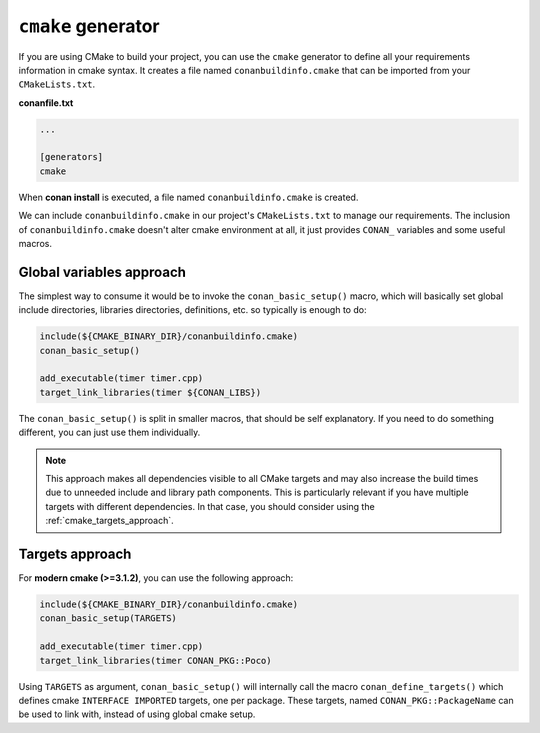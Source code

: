 
``cmake`` generator
===================

If you are using CMake to build your project, you can use the ``cmake`` generator to define all your requirements information in cmake syntax.
It creates a file named ``conanbuildinfo.cmake`` that can be imported from your ``CMakeLists.txt``.


**conanfile.txt**

.. code-block:: text

   ...

   [generators]
   cmake


When **conan install** is executed, a file named ``conanbuildinfo.cmake`` is created.

We can include ``conanbuildinfo.cmake`` in our project's ``CMakeLists.txt`` to manage our requirements.
The inclusion of ``conanbuildinfo.cmake`` doesn't alter cmake environment at all, it just provides ``CONAN_`` variables and some useful macros.


Global variables approach
-------------------------

The simplest way to consume it would be to invoke the ``conan_basic_setup()`` macro, which will basically
set global include directories, libraries directories, definitions, etc. so typically is enough to do:

.. code-block:: cmake

    include(${CMAKE_BINARY_DIR}/conanbuildinfo.cmake)
    conan_basic_setup()

    add_executable(timer timer.cpp)
    target_link_libraries(timer ${CONAN_LIBS})

The ``conan_basic_setup()`` is split in smaller macros, that should be self explanatory. If you need to do
something different, you can just use them individually.

.. note::

    This approach makes all dependencies visible to all CMake targets and may also
    increase the build times due to unneeded include and library path components.
    This is particularly relevant if you have multiple targets with different dependencies.
    In that case, you should consider using the :ref:`cmake_targets_approach`.

.. _cmake_targets_approach:

Targets approach
----------------

For **modern cmake (>=3.1.2)**, you can use the following approach:

.. code-block:: cmake

    include(${CMAKE_BINARY_DIR}/conanbuildinfo.cmake)
    conan_basic_setup(TARGETS)

    add_executable(timer timer.cpp)
    target_link_libraries(timer CONAN_PKG::Poco)
    
Using ``TARGETS`` as argument, ``conan_basic_setup()`` will internally call the macro ``conan_define_targets()``
which defines cmake ``INTERFACE IMPORTED`` targets, one per package. These targets, named ``CONAN_PKG::PackageName`` can be used to link with, instead of using global cmake setup.


.. seealso::

    Check the :ref:`CMake generator<cmake_generator>` section to read more.
